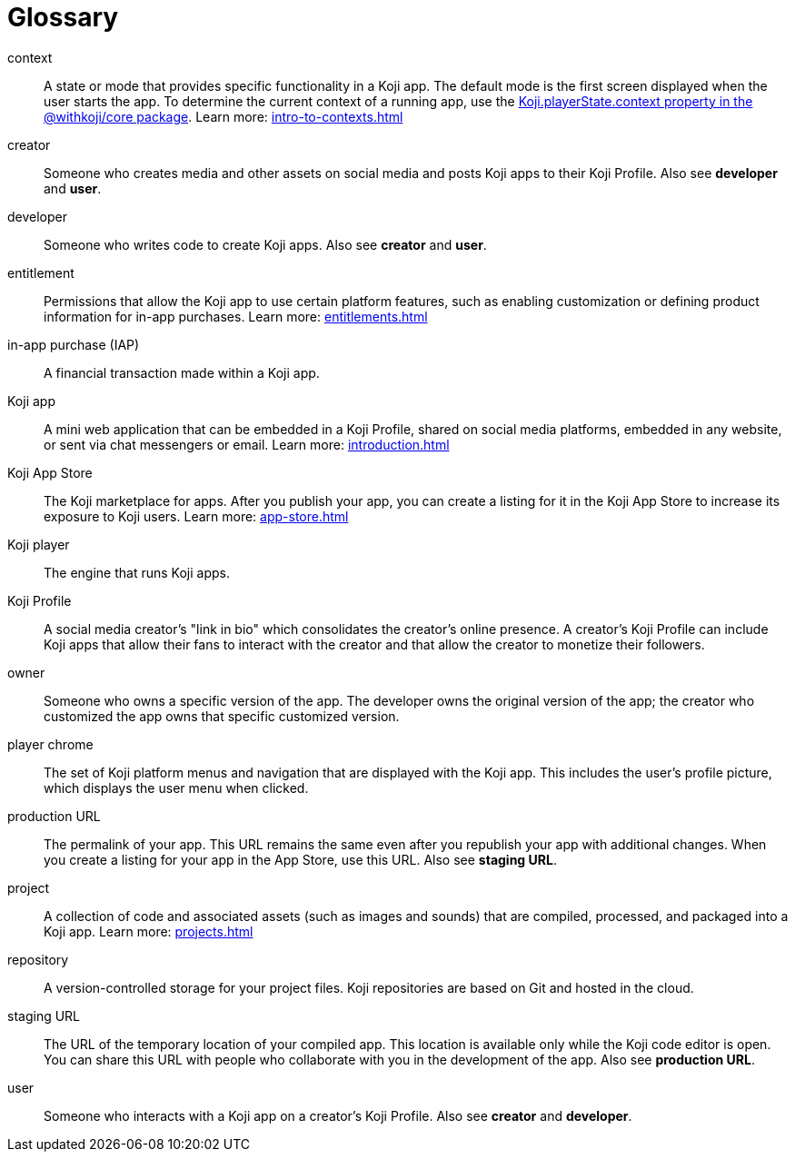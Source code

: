 = Glossary
:page-slug: glossary
:page-description: Definitions of Koji-related terms.

context::
A state or mode that provides specific functionality in a Koji app.
The default mode is the first screen displayed when the user starts the app.
To determine the current context of a running app, use the <<core-frontend-playerstate#context,Koji.playerState.context property in the @withkoji/core package>>.
Learn more: <<intro-to-contexts#>>

creator::
Someone who creates media and other assets on social media and posts Koji apps to their Koji Profile.
Also see *developer* and *user*.

developer::
Someone who writes code to create Koji apps.
Also see *creator* and *user*.

entitlement::
Permissions that allow the Koji app to use certain platform features, such as enabling customization or defining product information for in-app purchases.
Learn more: <<entitlements#>>

in-app purchase (IAP)::
A financial transaction made within a Koji app.

Koji app::
A mini web application that can be embedded in a Koji Profile, shared on social media platforms, embedded in any website, or sent via chat messengers or email.
Learn more: <<introduction#>>

Koji App Store::
The Koji marketplace for apps. After you publish your app, you can create a listing for it in the Koji App Store to increase its exposure to Koji users.
Learn more: <<app-store#>>

Koji player::
The engine that runs Koji apps.

Koji Profile::
A social media creator's "link in bio" which consolidates the creator's online presence.
A creator's Koji Profile can include Koji apps that allow their fans to interact with the creator and that allow the creator to monetize their followers.

owner::
Someone who owns a specific version of the app. The developer owns the original version of the app; the creator who customized the app owns that specific customized version.

player chrome::
The set of Koji platform menus and navigation that are displayed with the Koji app.
This includes the user's profile picture, which displays the user menu when clicked.

production URL::
The permalink of your app.
This URL remains the same even after you republish your app with additional changes.
When you create a listing for your app in the App Store, use this URL.
Also see *staging URL*.

project::
A collection of code and associated assets (such as images and sounds) that are compiled, processed, and packaged into a Koji app.
Learn more: <<projects#>>

repository::
A version-controlled storage for your project files. Koji repositories are based on Git and hosted in the cloud.

staging URL::
The URL of the temporary location of your compiled app.
This location is available only while the Koji code editor is open.
You can share this URL with people who collaborate with you in the development of the app.
Also see *production URL*.

user::
Someone who interacts with a Koji app on a creator's Koji Profile.
Also see *creator* and *developer*.
